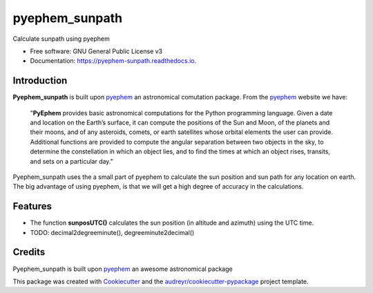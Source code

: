 ===============
pyephem_sunpath
===============


.. image:: https://img.shields.io/pypi/v/pyephem_sunpath.svg
        :target: https://pypi.python.org/pypi/pyephem_sunpath

.. image:: https://img.shields.io/travis/santoshphilip/pyephem_sunpath.svg
        :target: https://travis-ci.org/santoshphilip/pyephem_sunpath

.. image:: https://readthedocs.org/projects/pyephem-sunpath/badge/?version=latest
        :target: https://pyephem-sunpath.readthedocs.io/en/latest/?badge=latest
        :alt: Documentation Status


.. image:: https://pyup.io/repos/github/santoshphilip/pyephem_sunpath/shield.svg
     :target: https://pyup.io/repos/github/santoshphilip/pyephem_sunpath/
     :alt: Updates



Calculate sunpath using pyephem


* Free software: GNU General Public License v3
* Documentation: https://pyephem-sunpath.readthedocs.io.

Introduction
------------

**Pyephem_sunpath** is built upon pyephem_ an astronomical comutation package. From the pyephem_ website we have:

    "**PyEphem** provides basic astronomical computations for the Python programming language. Given a date and location on the Earth’s surface, it can compute the positions of the Sun and Moon, of the planets and their moons, and of any asteroids, comets, or earth satellites whose orbital elements the user can provide. Additional functions are provided to compute the angular separation between two objects in the sky, to determine the constellation in which an object lies, and to find the times at which an object rises, transits, and sets on a particular day."
    
Pyephem_sunpath uses the a small part of pyephem to calculate the sun position and sun path for any location on earth. The big advantage of using pyephem, is that we will get a high degree of accuracy in the calculations.    

Features
--------

- The function **sunposUTC()** calculates the sun position (in altitude and azimuth) using the UTC time.
- TODO: decimal2degreeminute(), degreeminute2decimal()

Credits
-------

Pyephem_sunpath is built upon pyephem_ an awesome astronomical package

This package was created with Cookiecutter_ and the `audreyr/cookiecutter-pypackage`_ project template.

.. _pyephem: http://rhodesmill.org/pyephem/index.html
.. _Cookiecutter: https://github.com/audreyr/cookiecutter
.. _`audreyr/cookiecutter-pypackage`: https://github.com/audreyr/cookiecutter-pypackage
